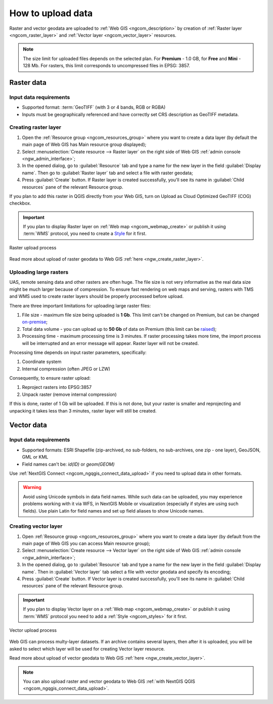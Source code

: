 .. _ngcom_data_upload:

How to upload data
================================

Raster and vector geodata are uploaded to :ref:`Web GIS <ngcom_description>` by creation of :ref:`Raster layer <ngcom_raster_layer>` and :ref:`Vector layer <ngcom_vector_layer>` resources.

.. note:: 
	The size limit for uploaded files depends on the selected plan. For **Premium** - 1.0 GB, for **Free** and **Mini** - 128 Mb. For rasters, this limit corresponds to uncompressed files in EPSG: 3857.

.. _ngcom_raster_layer:

Raster data
-----------

Input data requirements
^^^^^^^^^^^^^^^^^^^^^^^

* Supported format: :term:`GeoTIFF` (with 3 or 4 bands, RGB or RGBA)
* Inputs must be geographically referenced and have correctly set CRS description as GeoTIFF metadata.

Creating raster layer
^^^^^^^^^^^^^^^^^^^^^

#. Open the :ref:`Resource group <ngcom_resources_group>` where you want to create a data layer (by default the main page of Web GIS has Main resource group displayed);
#. Select :menuselection:`Create resource --> Raster layer` on the right side of Web GIS :ref:`admin console <ngw_admin_interface>`;
#. In the opened dialog, go to :guilabel:`Resource` tab and type a name for the new layer in the field :guilabel:`Display name`. Then go to :guilabel:`Raster layer` tab and select a file with raster geodata;
#. Press :guilabel:`Create` button. If Raster layer is created successfully, you'll see its name in :guilabel:`Child resources` pane of the relevant Resource group.

If you plan to add this raster in QGIS directly from your Web GIS, turn on Upload as Cloud Optimized GeoTIFF (COG) checkbox.

.. important::
	If you plan to display Raster layer on :ref:`Web map <ngcom_webmap_create>` or publish it using :term:`WMS` protocol, you need to create a `Style <https://docs.nextgis.com/docs_ngcom/source/styles.html#ngcom-styles>`_ for it first.

.. _ngcom_raster_requirements:

.. figure:: _static/Raster_layer.gif
   :name: Raster_layer
   :align: center
   :width: 850px

   Raster upload process

Read more about upload of raster geodata to Web GIS :ref:`here <ngw_create_raster_layer>`. 

.. _ngcom_raster_volume:

Uploading large rasters
^^^^^^^^^^^^^^^^^^^^^^^

UAS, remote sensing data and other rasters are often huge.
The file size is not very informative as the real data size might be much larger because of compression.
To ensure fast rendering on web maps and serving, rasters with TMS and WMS used to create raster layers should be properly processed before upload.

There are three important limitations for uploading large raster files:

#. File size - maximum file size being uploaded is **1 Gb**. This limit can't be changed on Premium, but can be changed `on-premise <https://nextgis.com/pricing/>`_;
#. Total data volume - you can upload up to **50 Gb** of data on Premium (this limit can be `raised <https://nextgis.com/pricing-base/#volume-premium>`_);
#. Processing time - maximum processing time is 3 minutes. If raster processing takes more time, the import process will be interrupted and an error message will appear. Raster layer will not be created.


Processing time depends on input raster parameters, specifically:

#. Coordinate system
#. Internal compression (often JPEG or LZW)

Consequently, to ensure raster upload:

#. Reproject rasters into EPSG:3857
#. Unpack raster (remove internal compression)

If this is done, raster of 1 Gb will be uploaded. If this is not done, but your raster is smaller and reprojecting and unpacking it takes less than 3 minutes, raster layer will still be created.


.. _ngcom_vector_layer:

Vector data
-----------

Input data requirements
^^^^^^^^^^^^^^^^^^^^^^^

* Supported formats: ESRI Shapefile (zip-archived, no sub-folders, no sub-archives, one zip - one layer), GeoJSON, GML or KML
* Field names can't be: *id(ID)* or *geom(GEOM)*

Use :ref:`NextGIS Connect <ngcom_ngqgis_connect_data_upload>` if you need to upload data in other formats.

.. warning:: 
	Avoid using Unicode symbols in data field names. While such data can be uploaded, you may experience problems working with it via WFS, in NextGIS Mobile or visualization (especially if styles are using such fields). Use plain Latin for field names and set up field aliases to show Unicode names.

Creating vector layer
^^^^^^^^^^^^^^^^^^^^^

#. Open :ref:`Resource group <ngcom_resources_group>` where you want to create a data layer (by default from the main page of Web GIS you can access Main resource group);
#. Select :menuselection:`Create resource --> Vector layer` on the right side of Web GIS :ref:`admin console <ngw_admin_interface>`;
#. In the opened dialog, go to :guilabel:`Resource` tab and type a name for the new layer in the field :guilabel:`Display name`. Then in :guilabel:`Vector layer` tab select a file with vector geodata and specify its encoding;
#. Press :guilabel:`Create` button. If Vector layer is created successfully, you'll see its name in :guilabel:`Child resources` pane of the relevant Resource group.

.. important::
	If you plan to display Vector layer on a :ref:`Web map <ngcom_webmap_create>` or publish it using :term:`WMS` protocol you need to add a :ref:`Style <ngcom_styles>` for it first.

.. figure:: _static/Vector_layer.gif
   :name: Vector_layer
   :align: center
   :width: 850px

   Vector upload process

Web GIS can process multy-layer datasets. If an archive contains several layers, then after it is uploaded, you will be asked to select which layer will be used for creating Vector layer resource.

Read more about upload of vector geodata to Web GIS :ref:`here <ngw_create_vector_layer>`.

.. note:: 
	You can also upload raster and vector geodata to Web GIS :ref:`with NextGIS QGIS <ngcom_ngqgis_connect_data_upload>`.
